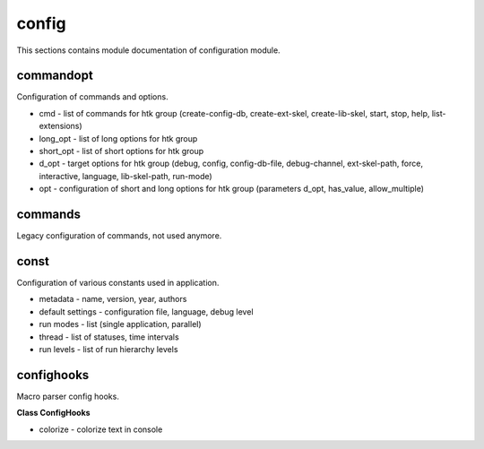 .. _module_hydra_core_config:

config
======

This sections contains module documentation of configuration module.

commandopt
^^^^^^^^^^

Configuration of commands and options.

* cmd - list of commands for htk group (create-config-db, create-ext-skel, create-lib-skel, start, stop, help, list-extensions)
* long_opt - list of long options for htk group
* short_opt - list of short options for htk group
* d_opt - target options for htk group (debug, config, config-db-file, debug-channel, ext-skel-path, force, interactive, language, lib-skel-path, run-mode)
* opt - configuration of short and long options for htk group (parameters d_opt, has_value, allow_multiple) 

commands
^^^^^^^^

Legacy configuration of commands, not used anymore.

const
^^^^^

Configuration of various constants used in application.

* metadata - name, version, year, authors
* default settings - configuration file, language, debug level
* run modes - list (single application, parallel)
* thread - list of statuses, time intervals
* run levels - list of run hierarchy levels

confighooks
^^^^^^^^^^^

Macro parser config hooks.

**Class ConfigHooks**

* colorize - colorize text in console